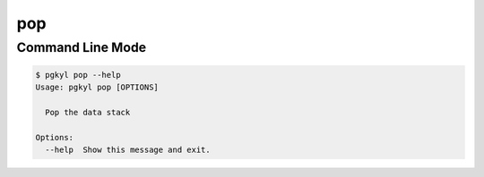 .. _pg_cmd-pop:

pop
---

Command Line Mode
^^^^^^^^^^^^^^^^^

.. code-block:: bash

   $ pgkyl pop --help
   Usage: pgkyl pop [OPTIONS]

     Pop the data stack

   Options:
     --help  Show this message and exit.
